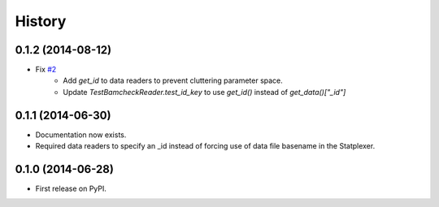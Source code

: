 History
=======

0.1.2 (2014-08-12)
---------------------

* Fix `#2 <https://github.com/SamStudio8/frontier/issues/2>`_
    * Add `get_id` to data readers to prevent cluttering parameter space.
    * Update `TestBamcheckReader.test_id_key` to use `get_id()` instead of `get_data()["_id"]`

0.1.1 (2014-06-30)
---------------------

* Documentation now exists.
* Required data readers to specify an _id instead of forcing use of data file basename in the Statplexer.

0.1.0 (2014-06-28)
---------------------

* First release on PyPI.

